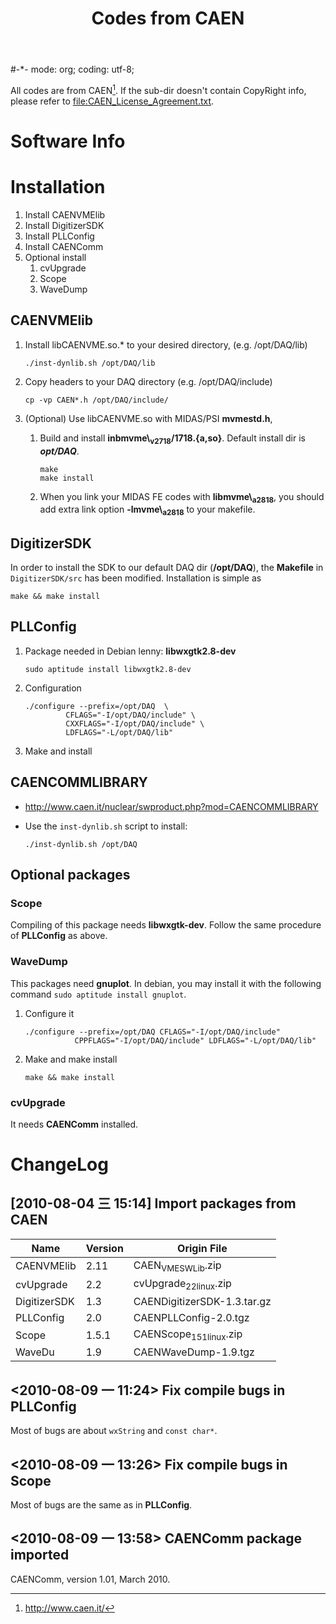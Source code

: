 #-*- mode: org; coding: utf-8;
#+TITLE: Codes from CAEN

  All codes are from CAEN[fn:1]. If the sub-dir doesn't contain CopyRight info,
  please refer to file:CAEN_License_Agreement.txt.

[fn:1] http://www.caen.it/

* Software Info

* Installation

  1. Install CAENVMElib
  2. Install DigitizerSDK
  3. Install PLLConfig
  4. Install CAENComm
  5. Optional install
     1) cvUpgrade
     2) Scope
     3) WaveDump

** CAENVMElib
   1. Install libCAENVME.so.* to your desired directory, (e.g. /opt/DAQ/lib)
      #+BEGIN_EXAMPLE
      ./inst-dynlib.sh /opt/DAQ/lib
      #+END_EXAMPLE
   2. Copy headers to your DAQ directory (e.g. /opt/DAQ/include)
      #+BEGIN_EXAMPLE
      cp -vp CAEN*.h /opt/DAQ/include/
      #+END_EXAMPLE
   3. (Optional) Use libCAENVME.so with MIDAS/PSI *mvmestd.h*,
      1) Build and install *inbmvme\_v2718/1718.{a,so}*. Default install dir is
         */opt/DAQ/*.
	 #+BEGIN_EXAMPLE
	 make
	 make install
	 #+END_EXAMPLE
      2) When you link your MIDAS FE codes with *libmvme\_a2818*, you should add
         extra link option *-lmvme\_a2818* to your makefile.

** DigitizerSDK
   In order to install the SDK to our default DAQ dir (*/opt/DAQ*), the
   *Makefile* in ~DigitizerSDK/src~ has been modified. Installation is simple as
   #+BEGIN_EXAMPLE
   make && make install
   #+END_EXAMPLE

** PLLConfig
   1. Package needed in Debian lenny: *libwxgtk2.8-dev*
      #+BEGIN_EXAMPLE
      sudo aptitude install libwxgtk2.8-dev
      #+END_EXAMPLE
   2. Configuration
      #+BEGIN_EXAMPLE
      ./configure --prefix=/opt/DAQ  \
               CFLAGS="-I/opt/DAQ/include" \
               CXXFLAGS="-I/opt/DAQ/include" \
               LDFLAGS="-L/opt/DAQ/lib"
      #+END_EXAMPLE
   3. Make and install

** CAENCOMMLIBRARY
   + http://www.caen.it/nuclear/swproduct.php?mod=CAENCOMMLIBRARY
   + Use the ~inst-dynlib.sh~ script to install:
     #+BEGIN_EXAMPLE
     ./inst-dynlib.sh /opt/DAQ
     #+END_EXAMPLE

** Optional packages

*** Scope
    Compiling of this package needs *libwxgtk-dev*. Follow the same procedure of
    *PLLConfig* as above.

*** WaveDump
    This packages need *gnuplot*. In debian, you may install it with the following
    command ~sudo aptitude install gnuplot~.

    1. Configure it
       #+BEGIN_EXAMPLE
       ./configure --prefix=/opt/DAQ CFLAGS="-I/opt/DAQ/include"
                  CPPFLAGS="-I/opt/DAQ/include" LDFLAGS="-L/opt/DAQ/lib"
       #+END_EXAMPLE
    2. Make and make install
       #+BEGIN_EXAMPLE
       make && make install
       #+END_EXAMPLE

*** cvUpgrade
    It needs *CAENComm* installed.

* ChangeLog
** [2010-08-04 三 15:14] Import packages from CAEN
   |--------------+---------+-----------------------------|
   | Name         | Version | Origin File                 |
   |--------------+---------+-----------------------------|
   | CAENVMElib   |    2.11 | CAEN_VME_SW_Lib.zip         |
   | cvUpgrade    |     2.2 | cvUpgrade_2_2_linux.zip     |
   | DigitizerSDK |     1.3 | CAENDigitizerSDK-1.3.tar.gz |
   | PLLConfig    |     2.0 | CAENPLLConfig-2.0.tgz       |
   | Scope        |   1.5.1 | CAENScope_1_5_1_linux.zip   |
   | WaveDu       |     1.9 | CAENWaveDump-1.9.tgz        |
   |--------------+---------+-----------------------------|

** <2010-08-09 一 11:24> Fix compile bugs in *PLLConfig*
   Most of bugs are about ~wxString~ and ~const char*~.

** <2010-08-09 一 13:26> Fix compile bugs in *Scope*
   Most of bugs are the same as in *PLLConfig*.

** <2010-08-09 一 13:58> CAENComm package imported
   CAENComm, version 1.01, March 2010.

